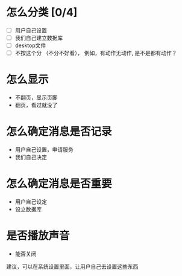 * 怎么分类 [0/4]
  - [ ] 用户自己设置
  - [ ] 我们自己建立数据库
  - [ ] desktop文件
  - [ ] 不按这个分 （不分不好看）， 例如，有动作无动作, 是不是都有动作？

* 怎么显示
  - 不翻页，显示页脚
  - 翻页，看过就没了

* 怎么确定消息是否记录
  - 用户自己设置，申请服务
  - 我们自己决定

* 怎么确定消息是否重要
  - 用户自己设定
  - 设立数据库

* 是否播放声音
  - 能否关闭


建议，可以在系统设置里面，让用户自己去设置这些东西
